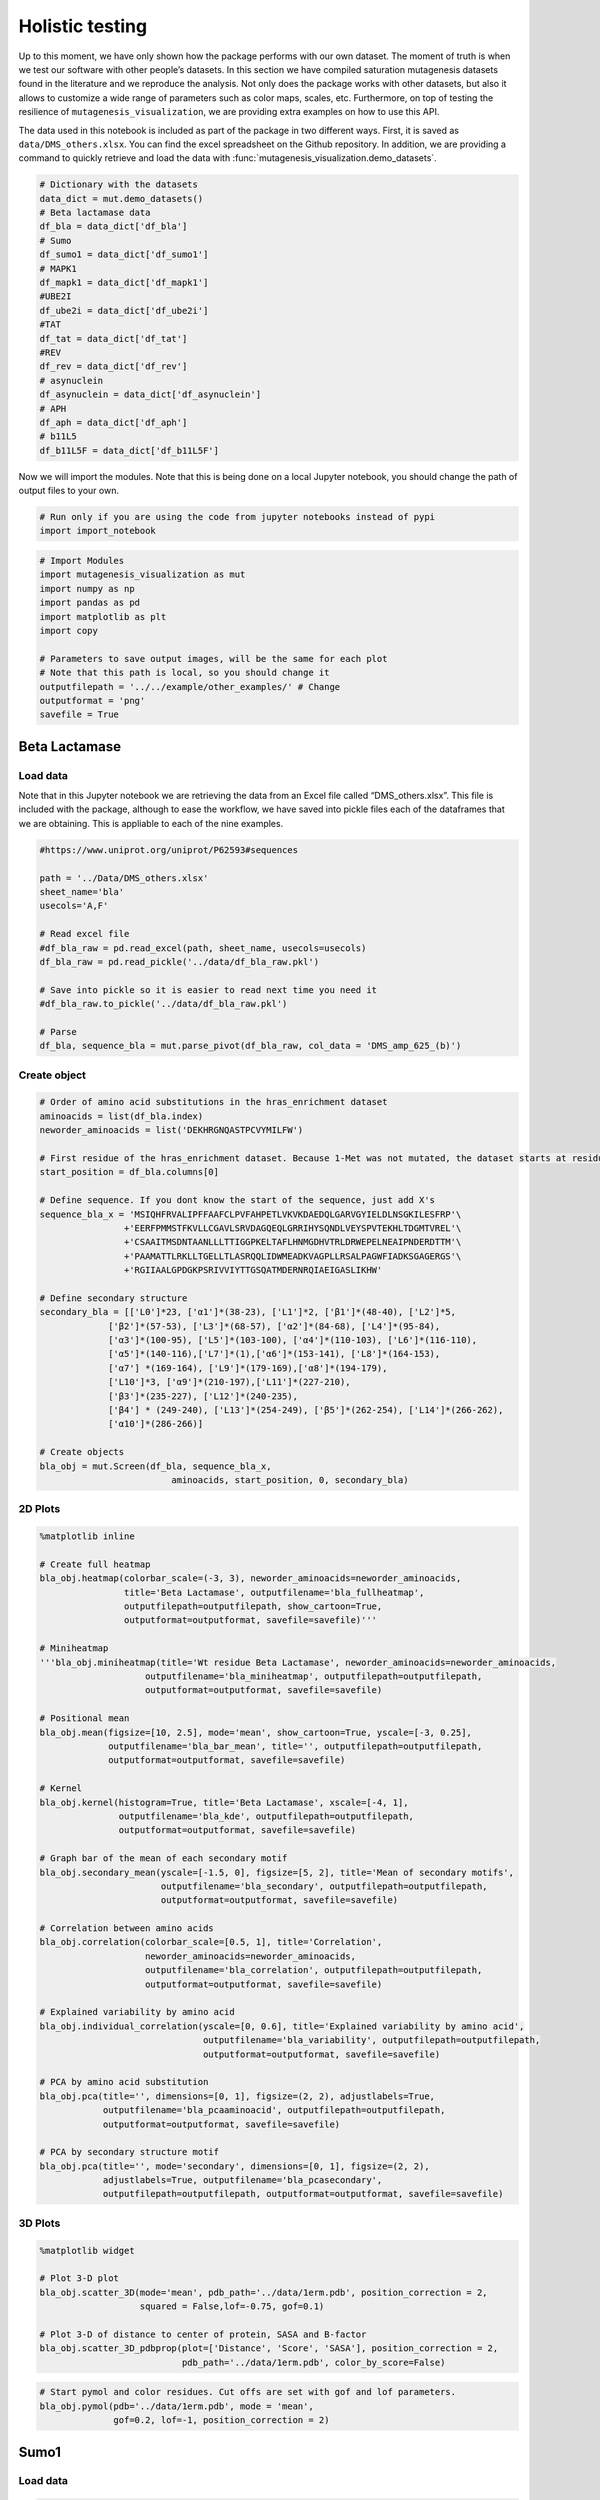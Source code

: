 Holistic testing
================

Up to this moment, we have only shown how the package performs with our
own dataset. The moment of truth is when we test our software with other
people’s datasets. In this section we have compiled saturation
mutagenesis datasets found in the literature and we reproduce the
analysis. Not only does the package works with other datasets, but also
it allows to customize a wide range of parameters such as color maps,
scales, etc. Furthermore, on top of testing the resilience of
``mutagenesis_visualization``, we are providing extra examples on how to
use this API.

The data used in this notebook is included as part of the package in two different ways. First, it is saved as ``data/DMS_others.xlsx``. You can find the excel spreadsheet on the Github repository. In addition, we are providing a command to quickly retrieve and load the data with :func:`mutagenesis_visualization.demo_datasets`.


.. code:: ipython3

    # Dictionary with the datasets
    data_dict = mut.demo_datasets()
    # Beta lactamase data
    df_bla = data_dict['df_bla']
    # Sumo
    df_sumo1 = data_dict['df_sumo1']
    # MAPK1
    df_mapk1 = data_dict['df_mapk1']
    #UBE2I
    df_ube2i = data_dict['df_ube2i']
    #TAT
    df_tat = data_dict['df_tat']
    #REV
    df_rev = data_dict['df_rev']
    # asynuclein
    df_asynuclein = data_dict['df_asynuclein']
    # APH
    df_aph = data_dict['df_aph']
    # b11L5
    df_b11L5F = data_dict['df_b11L5F']

Now we will import the modules. Note that this is being done on a local
Jupyter notebook, you should change the path of output files to your
own.

.. code:: ipython3

    # Run only if you are using the code from jupyter notebooks instead of pypi
    import import_notebook

.. code:: ipython3

    # Import Modules
    import mutagenesis_visualization as mut
    import numpy as np
    import pandas as pd
    import matplotlib as plt
    import copy
    
    # Parameters to save output images, will be the same for each plot
    # Note that this path is local, so you should change it 
    outputfilepath = '../../example/other_examples/' # Change
    outputformat = 'png'
    savefile = True

Beta Lactamase
--------------

Load data
~~~~~~~~~

Note that in this Jupyter notebook we are retrieving the data from an
Excel file called “DMS_others.xlsx”. This file is included with the
package, although to ease the workflow, we have saved into pickle files
each of the dataframes that we are obtaining. This is appliable to each
of the nine examples.

.. code:: ipython3

    #https://www.uniprot.org/uniprot/P62593#sequences
        
    path = '../Data/DMS_others.xlsx'
    sheet_name='bla'
    usecols='A,F'
    
    # Read excel file
    #df_bla_raw = pd.read_excel(path, sheet_name, usecols=usecols)
    df_bla_raw = pd.read_pickle('../data/df_bla_raw.pkl')
    
    # Save into pickle so it is easier to read next time you need it
    #df_bla_raw.to_pickle('../data/df_bla_raw.pkl')
    
    # Parse
    df_bla, sequence_bla = mut.parse_pivot(df_bla_raw, col_data = 'DMS_amp_625_(b)')
    


Create object
~~~~~~~~~~~~~

.. code:: ipython3

    # Order of amino acid substitutions in the hras_enrichment dataset
    aminoacids = list(df_bla.index)
    neworder_aminoacids = list('DEKHRGNQASTPCVYMILFW')
    
    # First residue of the hras_enrichment dataset. Because 1-Met was not mutated, the dataset starts at residue 2
    start_position = df_bla.columns[0]
    
    # Define sequence. If you dont know the start of the sequence, just add X's
    sequence_bla_x = 'MSIQHFRVALIPFFAAFCLPVFAHPETLVKVKDAEDQLGARVGYIELDLNSGKILESFRP'\
                    +'EERFPMMSTFKVLLCGAVLSRVDAGQEQLGRRIHYSQNDLVEYSPVTEKHLTDGMTVREL'\
                    +'CSAAITMSDNTAANLLLTTIGGPKELTAFLHNMGDHVTRLDRWEPELNEAIPNDERDTTM'\
                    +'PAAMATTLRKLLTGELLTLASRQQLIDWMEADKVAGPLLRSALPAGWFIADKSGAGERGS'\
                    +'RGIIAALGPDGKPSRIVVIYTTGSQATMDERNRQIAEIGASLIKHW'
    
    # Define secondary structure
    secondary_bla = [['L0']*23, ['α1']*(38-23), ['L1']*2, ['β1']*(48-40), ['L2']*5,
                 ['β2']*(57-53), ['L3']*(68-57), ['α2']*(84-68), ['L4']*(95-84),
                 ['α3']*(100-95), ['L5']*(103-100), ['α4']*(110-103), ['L6']*(116-110),
                 ['α5']*(140-116),['L7']*(1),['α6']*(153-141), ['L8']*(164-153), 
                 ['α7'] *(169-164), ['L9']*(179-169),['α8']*(194-179), 
                 ['L10']*3, ['α9']*(210-197),['L11']*(227-210), 
                 ['β3']*(235-227), ['L12']*(240-235), 
                 ['β4'] * (249-240), ['L13']*(254-249), ['β5']*(262-254), ['L14']*(266-262),
                 ['α10']*(286-266)]
    
    # Create objects
    bla_obj = mut.Screen(df_bla, sequence_bla_x,
                             aminoacids, start_position, 0, secondary_bla)

2D Plots
~~~~~~~~

.. code:: ipython3

    %matplotlib inline
    
    # Create full heatmap
    bla_obj.heatmap(colorbar_scale=(-3, 3), neworder_aminoacids=neworder_aminoacids,
                    title='Beta Lactamase', outputfilename='bla_fullheatmap',
                    outputfilepath=outputfilepath, show_cartoon=True,
                    outputformat=outputformat, savefile=savefile)'''
    
    # Miniheatmap
    '''bla_obj.miniheatmap(title='Wt residue Beta Lactamase', neworder_aminoacids=neworder_aminoacids,
                        outputfilename='bla_miniheatmap', outputfilepath=outputfilepath,
                        outputformat=outputformat, savefile=savefile)
    
    # Positional mean
    bla_obj.mean(figsize=[10, 2.5], mode='mean', show_cartoon=True, yscale=[-3, 0.25],
                 outputfilename='bla_bar_mean', title='', outputfilepath=outputfilepath,
                 outputformat=outputformat, savefile=savefile)
    
    # Kernel
    bla_obj.kernel(histogram=True, title='Beta Lactamase', xscale=[-4, 1],
                   outputfilename='bla_kde', outputfilepath=outputfilepath,
                   outputformat=outputformat, savefile=savefile)
    
    # Graph bar of the mean of each secondary motif
    bla_obj.secondary_mean(yscale=[-1.5, 0], figsize=[5, 2], title='Mean of secondary motifs',
                           outputfilename='bla_secondary', outputfilepath=outputfilepath,
                           outputformat=outputformat, savefile=savefile)
    
    # Correlation between amino acids
    bla_obj.correlation(colorbar_scale=[0.5, 1], title='Correlation',
                        neworder_aminoacids=neworder_aminoacids,
                        outputfilename='bla_correlation', outputfilepath=outputfilepath,
                        outputformat=outputformat, savefile=savefile)
    
    # Explained variability by amino acid
    bla_obj.individual_correlation(yscale=[0, 0.6], title='Explained variability by amino acid',
                                   outputfilename='bla_variability', outputfilepath=outputfilepath,
                                   outputformat=outputformat, savefile=savefile)
    
    # PCA by amino acid substitution
    bla_obj.pca(title='', dimensions=[0, 1], figsize=(2, 2), adjustlabels=True,
                outputfilename='bla_pcaaminoacid', outputfilepath=outputfilepath,
                outputformat=outputformat, savefile=savefile)
    
    # PCA by secondary structure motif
    bla_obj.pca(title='', mode='secondary', dimensions=[0, 1], figsize=(2, 2),
                adjustlabels=True, outputfilename='bla_pcasecondary',
                outputfilepath=outputfilepath, outputformat=outputformat, savefile=savefile)

.. image:: ../example/other_examples/bla_fullheatmap.png

.. image:: ../example/other_examples/bla_miniheatmap.png
   :width: 200px
   :align: center
   
.. image:: ../example/other_examples/bla_bar_mean.png
   :align: center
   
.. image:: ../example/other_examples/bla_kde.png
   :width: 240px
   :align: center

.. image:: ../example/other_examples/bla_secondary.png
   :width: 300px
   :align: center
   
.. image:: ../example/other_examples/bla_correlation.png
   :width: 250px
   :align: center
   
.. image:: ../example/other_examples/bla_variability.png
   :width: 300px
   :align: center
   
.. image:: ../example/other_examples/bla_pcaaminoacid.png
   :width: 200px

.. image:: ../example/other_examples/bla_pcasecondary.png
   :width: 200px


3D Plots
~~~~~~~~

.. code:: ipython3

    %matplotlib widget
    
    # Plot 3-D plot
    bla_obj.scatter_3D(mode='mean', pdb_path='../data/1erm.pdb', position_correction = 2,
                       squared = False,lof=-0.75, gof=0.1)
    
    # Plot 3-D of distance to center of protein, SASA and B-factor
    bla_obj.scatter_3D_pdbprop(plot=['Distance', 'Score', 'SASA'], position_correction = 2,
                               pdb_path='../data/1erm.pdb', color_by_score=False)


.. image:: ../example/other_examples/bla_3dscatter.png
   :width: 500px
   :align: center

.. image:: ../example/other_examples/bla_3dscatter_sasa.png
   :width: 500px
   :align: center


.. code:: ipython3

    # Start pymol and color residues. Cut offs are set with gof and lof parameters.
    bla_obj.pymol(pdb='../data/1erm.pdb', mode = 'mean', 
                  gof=0.2, lof=-1, position_correction = 2)


.. image:: ../example/other_examples/bla_pymol.png
   :align: center

Sumo1
-----

Load data
~~~~~~~~~

.. code:: ipython3

    #https://doi.org/10.15252/msb.20177908
    ### 2D Plots
    path = '../Data/DMS_others.xlsx'
    sheet_name='SUMO1'
    usecols='A,B'
    
    # Read excel file
    #df_sumo1_raw = pd.read_excel(path, sheet_name, usecols=usecols)
    df_sumo1_raw = pd.read_pickle('../data/df_sumo1_raw.pkl')
    
    # Save into pickle so it is easier to read next time you need it
    #df_sumo1_raw.to_pickle('../data/df_sumo1_raw.pkl')
    ### 2D Plots
    # Parse
    df_sumo1, sequence_sumo1 = mut.parse_pivot(df_sumo1_raw, col_data = 'DMS')
    


Create object
~~~~~~~~~~~~~

.. code:: ipython3

    # Order of amino acid substitutions in the hras_enrichment dataset
    aminoacids = list(df_sumo1.index)
    neworder_aminoacids = list('DEKHRGNQASTPCVYMILFW')
    
    # First residue of the hras_enrichment dataset. Because 1-Met was not mutated, the dataset starts at residue 2
    start_position = df_sumo1.columns[0]
    
    # Full sequence
    sequence_sumo1 = 'MSDQEAKPSTEDLGDKKEGEYIKLKVIGQDSSEIHFKVKMTTHLKKLKESYCQRQGVPMN'\
                        +'SLRFLFEGQRIADNHTPKELGMEEEDVIEVYQEQTGGHSTV'
    # Define secondary structure
    secondary_sumo1 = [['L0']*(20), ['β1']*(28-20), ['L1']*3, ['β2']*(39-31), ['L2']*4,
                       ['α1']*(55-43), ['L3']*(6), ['β3']*(65-61), ['L4']*(75-65), ['α2'] * (80-75),
                       ['L5']*(85-80), ['β4']*(92-85), ['L6'] * (101-92)]
    
    # Create objects
    sumo_obj = mut.Screen(df_sumo1, sequence_sumo1,
                         aminoacids, start_position, 1, secondary_sumo1)

2D Plots
~~~~~~~~

.. code:: ipython3

    %matplotlib inline
    
    # You can use your own colormap or import it from matplotlib
    colormap = copy.copy((plt.cm.get_cmap('Blues_r')))
    
    # Create full heatmap
    sumo_obj.heatmap(colorbar_scale=(-0.5, 1), neworder_aminoacids=neworder_aminoacids,
                     title='Sumo1', outputfilename='sumo_fullheatmap', colormap=colormap,
                     outputfilepath=outputfilepath, show_cartoon=True,
                     outputformat=outputformat, savefile=savefile)
    
    # Miniheatmap
    sumo_obj.miniheatmap(colorbar_scale=(0, 1), title='Wt residue Sumo1',
                         neworder_aminoacids=neworder_aminoacids, colormap=colormap,
                         outputfilename='sumo_miniheatmap', outputfilepath=outputfilepath,
                         outputformat=outputformat, savefile=savefile)
    
    # Positional mean
    sumo_obj.mean(figsize=[6, 2.5], mode='mean', show_cartoon=True, yscale=[0, 1],
                  outputfilename='sumo_bar_mean', title='', outputfilepath=outputfilepath,
                  outputformat=outputformat, savefile=savefile)
    
    # Kernel
    sumo_obj.kernel(histogram=True, title='Sumo1', xscale=[-1, 2],
                    outputfilename='sumo_kde', outputfilepath=outputfilepath,
                    outputformat=outputformat, savefile=savefile)
    
    # Graph bar of the mean of each secondary motif
    sumo_obj.secondary_mean(yscale=[0, 1], figsize=[2, 2], title='Mean of secondary motifs',
                            outputfilename='sumo_secondary', outputfilepath=outputfilepath,
                            outputformat=outputformat, savefile=savefile)
    
    # Correlation between amino acids
    sumo_obj.correlation(colorbar_scale=[0.25, 0.75], title='Correlation',
                         neworder_aminoacids=neworder_aminoacids,
                         outputfilename='sumo_correlation', outputfilepath=outputfilepath,
                         outputformat=outputformat, savefile=savefile)
    
    # Explained variability by amino acid
    sumo_obj.individual_correlation(yscale=[0, 0.6], title='Explained variability by amino acid',
                                    outputfilename='sumo_variability', outputfilepath=outputfilepath,
                                    outputformat=outputformat, savefile=savefile)
    
    # PCA by amino acid substitution
    sumo_obj.pca(title='', dimensions=[0, 1], figsize=(2, 2), adjustlabels=True,
                 outputfilename='sumo_pcaaminoacid', outputfilepath=outputfilepath,
                 outputformat=outputformat, savefile=savefile)
    
    # PCA by secondary structure motif
    sumo_obj.pca(title='', mode='secondary', dimensions=[0, 1], figsize=(2, 2),
                 adjustlabels=True, outputfilename='sumo_pcasecondary',
                 outputfilepath=outputfilepath, outputformat=outputformat, savefile=savefile)

.. image:: ../example/other_examples/sumo_fullheatmap.png

.. image:: ../example/other_examples/sumo_miniheatmap.png
   :width: 200px
   :align: center
   
.. image:: ../example/other_examples/sumo_bar_mean.png
   :width: 400px
   :align: center
   
.. image:: ../example/other_examples/sumo_kde.png
   :width: 240px
   :align: center

.. image:: ../example/other_examples/sumo_secondary.png
   :width: 300px
   :align: center
   
.. image:: ../example/other_examples/sumo_correlation.png
   :width: 250px
   :align: center
   
.. image:: ../example/other_examples/sumo_variability.png
   :width: 300px
   :align: center
   
.. image:: ../example/other_examples/sumo_pcaaminoacid.png
   :width: 200px

.. image:: ../example/other_examples/sumo_pcasecondary.png
   :width: 200px


.. code:: ipython3

    # Open pymol and color the sumo structure
    sumo_obj.pymol(pdb='../data/1a5r.pdb', mode = 'mean', gof=1, lof=0.5)


.. image:: ../example/other_examples/sumo_pymol.png
   :align: center

MAPK1
-----

Load data
~~~~~~~~~

.. code:: ipython3

    path = '../Data/DMS_others.xlsx'
    sheet_name='MAPK1'
    usecols='A,B'
    col_data = 'DMS_DOX'
    #col_data = 'DMS_VRT'
    
    # Read excel file
    #df_mapk1_raw = pd.read_excel(path, sheet_name, usecols=usecols)
    df_mapk1_raw = pd.read_pickle('../data/df_mapk1_raw.pkl')
    
    # Save into pickle so it is easier to read next time you need it
    #df_mapk1_raw.to_pickle('../data/df_mapk1_raw.pkl')
    
    # Parse
    df_mapk1, sequence_mapk1 = mut.parse_pivot(df_mapk1_raw, col_data = col_data)
    


Create object
~~~~~~~~~~~~~

.. code:: ipython3

    # Order of amino acid substitutions in the hras_enrichment dataset
    aminoacids = list(df_mapk1.index)
    neworder_aminoacids = list('DEKHRGNQASTPCVYMILFW')
    
    # First residue of the hras_enrichment dataset. Because 1-Met was not mutated, the dataset starts at residue 2
    start_position = df_mapk1.columns[0]
    
    # Full sequence
    sequence_mapk1_x = 'MAAAAAAGAGPEMVRGQVFDVGPRYTNLSYIGEGAYGMVCSAYDNVNKVRVAIK'\
                    +'KISPFEHQTYCQRTLREIKILLRFRHENIIGINDIIRAPTIEQMKDVYIVQDLMETDLYKLLKTQ'\
                    +'HLSNDHICYFLYQILRGLKYIHSANVLHRDLKPSNLLLNTTCDLKICDFGLARVADPDHDHTGFL'\
                    +'TEYVATRWYRAPEIMLNSKGYTKSIDIWSVGCILAEMLSNRPIFPGKHYLDQLNHILGILGSPSQ'\
                    +'EDLNCIINLKARNYLLSLPHKNKVPWNRLFPNADSKALDLLDKMLTFNPHKRIEVEQALAHPYLE'\
                    +'QYYDPSDEPIAEAPFKFDMELDDLPKEKLKELIFEETARFQPGYRS'
    
    # Create objects
    mapk1_obj = mut.Screen(df_mapk1, sequence_mapk1_x,
                           aminoacids, start_position, 0)

2D Plots
~~~~~~~~

.. code:: ipython3

    %matplotlib inline
    
    # Create full heatmap
    mapk1_obj.heatmap(colorbar_scale=(-2, 2), neworder_aminoacids=neworder_aminoacids,
                    title='MAPK1', outputfilename='mapk1_fullheatmap',
                    outputfilepath=outputfilepath, show_cartoon=False,
                    outputformat=outputformat, savefile=savefile)
    
    # Miniheatmap
    mapk1_obj.miniheatmap(title='Wt residue MAPK1', neworder_aminoacids=neworder_aminoacids,
                        outputfilename='mapk1_miniheatmap', outputfilepath=outputfilepath,
                        outputformat=outputformat, savefile=savefile)
    
    # Positional mean
    mapk1_obj.mean(figsize=[10, 2.5], mode='mean', show_cartoon=False, yscale=[-1, 1],
                 outputfilename='mapk1_bar_mean', title='', outputfilepath=outputfilepath,
                 outputformat=outputformat, savefile=savefile)
    
    # Kernel
    mapk1_obj.kernel(histogram=True, title='MAPK1', xscale=[-2, 2],
                   outputfilename='mapk1_kde', outputfilepath=outputfilepath,
                   outputformat=outputformat, savefile=savefile)
    
    # Correlation between amino acids
    mapk1_obj.correlation(colorbar_scale=[0.25, 0.75], title='Correlation',
                        neworder_aminoacids=neworder_aminoacids,
                        outputfilename='mapk1_correlation', outputfilepath=outputfilepath,
                        outputformat=outputformat, savefile=savefile)
    
    # Explained variability by amino acid
    mapk1_obj.individual_correlation(yscale=[0, 0.6], title='Explained variability by amino acid',
                                   outputfilename='mapk1_variability', outputfilepath=outputfilepath,
                                   outputformat=outputformat, savefile=savefile)
    
    # PCA by amino acid substitution
    mapk1_obj.pca(title='', dimensions=[0, 1], figsize=(2, 2), adjustlabels=True,
                outputfilename='mapk1_pcaaminoacid', outputfilepath=outputfilepath,
                outputformat=outputformat, savefile=savefile)
    


.. image:: ../example/other_examples/mapk1_fullheatmap.png

.. image:: ../example/other_examples/mapk1_miniheatmap.png
   :width: 200px
   :align: center
   
.. image:: ../example/other_examples/mapk1_bar_mean.png
   :width: 400px
   :align: center
   
.. image:: ../example/other_examples/mapk1_kde.png
   :width: 240px
   :align: center
   
.. image:: ../example/other_examples/mapk1_correlation.png
   :width: 250px
   :align: center
   
.. image:: ../example/other_examples/mapk1_variability.png
   :width: 300px
   :align: center
   
.. image:: ../example/other_examples/mapk1_pcaaminoacid.png
   :width: 200px
   :align: center


UBE2I
-----

Load data
~~~~~~~~~

.. code:: ipython3

    #https://doi.org/10.15252/msb.20177908
    
    path = '../Data/DMS_others.xlsx'
    sheet_name='UBE2I'
    usecols='A,B'
    col_data = 'DMS'
    
    # Read excel file
    #df_ube2i_raw = pd.read_excel(path, sheet_name, usecols=usecols)
    df_ube2i_raw = pd.read_pickle('../data/df_ube2i_raw.pkl')
    
    # Save into pickle so it is easier to read next time you need it
    #df_ube2i_raw.to_pickle('../data/df_ube2i_raw.pkl')
    
    # Parse
    df_ube2i, sequence_ube2i = mut.parse_pivot(df_ube2i_raw, col_data = col_data)
    


Create object
~~~~~~~~~~~~~

.. code:: ipython3

    # Order of amino acid substitutions in the hras_enrichment dataset
    aminoacids = list(df_ube2i.index)
    neworder_aminoacids = list('DEKHRGNQASTPCVYMILFW')
    
    # First residue of the hras_enrichment dataset. Because 1-Met was not mutated, the dataset starts at residue 2
    start_position = df_ube2i.columns[0] # Create object2i.columns[0]
    
    # Full sequence
    sequence_ube2i_x = 'MSGIALSRLAQERKAWRKDHPFGFVAVPTKNPDGTMNLMNWECAIPGKKGTP'\
                        +'WEGGLFKLRMLFKDDYPSSPPKCKFEPPLFHPNVYPSGTVCLSILEEDKDWRPAITIKQ'\
                        +'ILLGIQELLNEPNIQDPAQAEAYTIYCQNRVEYEKRVRAQAKKFAPS'
    
    # Define secondary structure
    secondary_ube2i = [['α1']*(20-1),['L1']*(24-20), ['β1']*(30-24), ['L2']*5,
                       ['β2']*(46-35), ['L3']*(56-46),['β3']*(63-56), ['L4']*(73-63),
                       ['β4']*(77-73), ['L5']*(93-77),['α2']*(98-93), ['L6']*(107-98),
                       ['α3']*(122-107), ['L7']*(129-122), ['α4']*(155-129), ['L8']*(160-155)]
        
    
    # Create objects
    ube2i_obj = mut.Screen(df_ube2i, sequence_ube2i_x,
                         aminoacids, start_position, 1, secondary_ube2i)


2D Plots
~~~~~~~~

.. code:: ipython3

    %matplotlib inline
    colormap = copy.copy((plt.cm.get_cmap('Blues_r')))
    
    # Create full heatmap
    ube2i_obj.heatmap(colorbar_scale = (0, 1), neworder_aminoacids=neworder_aminoacids,
                    title='Ube2i', outputfilename='ube2i_fullheatmap', colormap = colormap,
                    outputfilepath=outputfilepath, show_cartoon=True,
                    outputformat=outputformat, savefile=savefile)
    
    # Miniheatmap
    ube2i_obj.miniheatmap(colorbar_scale = (0, 1), title='Wt residue Ube2i', neworder_aminoacids=neworder_aminoacids,
                        outputfilename='ube2i_miniheatmap', outputfilepath=outputfilepath,
                        outputformat=outputformat, savefile=savefile,  colormap = colormap)
    
    # Positional mean
    ube2i_obj.mean(figsize=[10, 2.5], mode='mean', show_cartoon=True, yscale=[0, 2],
                 outputfilename='ube2i_bar_mean', title='', outputfilepath=outputfilepath,
                 outputformat=outputformat, savefile=savefile)
    
    # Kernel
    ube2i_obj.kernel(histogram=True, title='Ube2i', xscale=[-1, 2],
                   outputfilename='ube2i_kde', outputfilepath=outputfilepath,
                   outputformat=outputformat, savefile=savefile)
    
    # Graph bar of the mean of each secondary motif
    ube2i_obj.secondary_mean(yscale=[0, 2], figsize=[3, 2], title='Mean of secondary motifs',
                           outputfilename='ube2i_secondary', outputfilepath=outputfilepath,
                           outputformat=outputformat, savefile=savefile)
    
    # Correlation between amino acids
    ube2i_obj.correlation(colorbar_scale=[0.25, 0.75], title='Correlation',
                        neworder_aminoacids=neworder_aminoacids,
                        outputfilename='ube2i_correlation', outputfilepath=outputfilepath,
                        outputformat=outputformat, savefile=savefile)
    
    # Explained variability by amino acid
    ube2i_obj.individual_correlation(yscale=[0, 0.6], title='Explained variability by amino acid',
                                   outputfilename='ube2i_variability', outputfilepath=outputfilepath,
                                   outputformat=outputformat, savefile=savefile)
    
    # PCA by amino acid substitution
    ube2i_obj.pca(title='', dimensions=[0, 1], figsize=(2, 2), adjustlabels=True,
                outputfilename='ube2i_pcaaminoacid', outputfilepath=outputfilepath,
                outputformat=outputformat, savefile=savefile)
    
    # PCA by secondary structure motif
    ube2i_obj.pca(title='', mode='secondary', dimensions=[0, 1], figsize=(2, 2),
                adjustlabels=True, outputfilename='ube2i_pcasecondary',
                outputfilepath=outputfilepath, outputformat=outputformat, savefile=savefile)

.. image:: ../example/other_examples/ube2i_fullheatmap.png

.. image:: ../example/other_examples/ube2i_miniheatmap.png
   :width: 200px
   :align: center
   
.. image:: ../example/other_examples/ube2i_bar_mean.png
   :width: 400px
   :align: center
   
.. image:: ../example/other_examples/ube2i_kde.png
   :width: 240px
   :align: center

.. image:: ../example/other_examples/ube2i_secondary.png
   :width: 300px
   :align: center
   
.. image:: ../example/other_examples/ube2i_correlation.png
   :width: 250px
   :align: center
   
.. image:: ../example/other_examples/ube2i_variability.png
   :width: 300px
   :align: center
   
.. image:: ../example/other_examples/ube2i_pcaaminoacid.png
   :width: 200px

.. image:: ../example/other_examples/ube2i_pcasecondary.png
   :width: 200px


TAT
---

Load data
~~~~~~~~~

.. code:: ipython3

    #https://doi.org/10.1016/j.cell.2016.11.031
    
    path = '../Data/DMS_others.xlsx'
    sheet_name='TAT'
    usecols='A:V'
    col_data = 'DMS'
    #df_tat = pd.read_excel(path, sheet_name, index_col='Aminoacid',usecols=usecols).T
    df_tat = pd.read_pickle('../data/df_tat.pkl')
    
    # Save into pickle so it is easier to read next time you need it
    #df_tat.to_pickle('../data/df_tat.pkl')


Create object
~~~~~~~~~~~~~

.. code:: ipython3

    # Order of amino acid substitutions in the hras_enrichment dataset
    aminoacids = list(df_tat.index)
    neworder_aminoacids = list('DEKHRGNQASTPCVYMILFW*')
    
    # First residue of the hras_enrichment dataset. Because 1-Met was not mutated, the dataset starts at residue 2
    start_position = df_tat.columns[0]
    
    # Full sequence
    sequence_tat = 'MEPVDPRLEPWKHPGSQPKTACTNCYCKKCCFHCQVCFITKALGISYGRKKRRQRRRAHQ'\
                        +'NSQTHQASLSKQPTSQPRGDPTGPKE'
    
    # Define secondary structure
    secondary_tat = [['L1']*(8),['α1']*(13-8), ['L2']*(28-14),['α2']*(41-28),
                    ['L3']*(90-41)]
    
    tat_obj = mut.Screen(df_tat, sequence_tat,
                         aminoacids, start_position, 0, secondary_tat)


2D Plots
~~~~~~~~

.. code:: ipython3

    %matplotlib inline
    
    # Create full heatmap
    tat_obj.heatmap(colorbar_scale = (-0.75, 0.75), neworder_aminoacids=neworder_aminoacids,
                    title='TAT', outputfilename='tat_fullheatmap',
                    outputfilepath=outputfilepath, show_cartoon=True,
                    outputformat=outputformat, savefile=savefile)
    
    # Miniheatmap
    tat_obj.miniheatmap(title='Wt residue TAT', colorbar_scale = (-0.75, 0.75), neworder_aminoacids=neworder_aminoacids,
                        outputfilename='tat_miniheatmap', outputfilepath=outputfilepath,
                        outputformat=outputformat, savefile=savefile)
    
    # Positional mean
    tat_obj.mean(figsize=[6, 2.5], mode='mean', show_cartoon=True, yscale=[-0.5, 0.25],
                 outputfilename='tat_bar_mean', title='', outputfilepath=outputfilepath,
                 outputformat=outputformat, savefile=savefile)
    
    # Kernel
    tat_obj.kernel(histogram=True, title='TAT', xscale=[-1, 1],
                   outputfilename='tat_kde', outputfilepath=outputfilepath,
                   outputformat=outputformat, savefile=savefile)
    
    # Correlation between amino acids
    tat_obj.correlation(colorbar_scale=[0.25, 1], title='Correlation',
                        neworder_aminoacids=neworder_aminoacids,
                        outputfilename='tat_correlation', outputfilepath=outputfilepath,
                        outputformat=outputformat, savefile=savefile)
    
    # Explained variability by amino acid
    tat_obj.individual_correlation(yscale=[0, 0.6], title='Explained variability by amino acid',
                                   outputfilename='tat_variability', outputfilepath=outputfilepath,
                                   outputformat=outputformat, savefile=savefile)
    
    # PCA by amino acid substitution
    tat_obj.pca(title='', dimensions=[0, 1], figsize=(2, 2), adjustlabels=True,
                outputfilename='tat_pcaaminoacid', outputfilepath=outputfilepath,
                outputformat=outputformat, savefile=savefile)


.. image:: ../example/other_examples/tat_fullheatmap.png

.. image:: ../example/other_examples/tat_miniheatmap.png
   :width: 200px
   :align: center
   
.. image:: ../example/other_examples/tat_bar_mean.png
   :width: 400px
   :align: center
   
.. image:: ../example/other_examples/tat_kde.png
   :width: 240px
   :align: center
   
.. image:: ../example/other_examples/tat_correlation.png
   :width: 250px
   :align: center
   
.. image:: ../example/other_examples/tat_variability.png
   :width: 300px
   :align: center
   
.. image:: ../example/other_examples/tat_pcaaminoacid.png
   :width: 200px
   :align: center


REV
---

Load data
~~~~~~~~~

.. code:: ipython3

    #https://doi.org/10.1016/j.cell.2016.11.031
    #https://www.uniprot.org/uniprot/P69718### Load data### Load data
    
    path = '../Data/DMS_others.xlsx'
    sheet_name='REV'
    usecols='A:V'
    col_data = 'DMS'
    #df_rev = pd.read_excel(path, sheet_name, index_col='Aminoacid',usecols=usecols).T
    df_rev = pd.read_pickle('../data/df_rev.pkl')
    
    # Save into pickle so it is easier to read next time you need it
    #df_rev.to_pickle('../data/df_rev.pkl')


Create object
~~~~~~~~~~~~~

.. code:: ipython3

    # Order of amino acid substitutions in the hras_enrichment dataset
    aminoacids = list(df_rev.index)
    neworder_aminoacids = list('DEKHRGNQASTPCVYMILFW*')
    
    # First residue of the hras_enrichment dataset. Because 1-Met was not mureved, the dataset starts at residue 2
    start_position = df_rev.columns[0]
    
    # Full sequence
    sequence_rev = 'MAGRSGDSDEDLLKAVRLIKFLYQSNPPPNPEGTRQARRNRRRRWRERQRQIHSISERIL'\
                    + 'STYLGRSAEPVPLQLPPLERLTLDCNEDCGTSGTQGVGSPQILVESPTILESGAKE'
    
    # Define secondary structure
    secondary_rev = [['L1']*(8), ['α1']*(25-8), ['L2']*(33-25), ['α2']*(68-33),
                     ['L3']*(116-41)]
    
    rev_obj = mut.Screen(df_rev, sequence_rev,
                         aminoacids, start_position, 0, secondary_rev)

.. code:: ipython3

    rev_obj.heatmap(colorbar_scale = (-0.75, 0.75), show_cartoon=True,
                    neworder_aminoacids = neworder_aminoacids)

2D Plots
~~~~~~~~

.. code:: ipython3

    %matplotlib inline
    
    # Create full heatmap
    rev_obj.heatmap(colorbar_scale = (-0.75, 0.75), neworder_aminoacids=neworder_aminoacids,
                    title='REV', outputfilename='rev_fullheatmap',
                    outputfilepath=outputfilepath, show_cartoon=True,
                    outputformat=outputformat, savefile=savefile)
    
    # Miniheatmap
    rev_obj.miniheatmap(title='Wt residue REV', colorbar_scale = (-0.75, 0.75), neworder_aminoacids=neworder_aminoacids,
                        outputfilename='rev_miniheatmap', outputfilepath=outputfilepath,
                        outputformat=outputformat, savefile=savefile)
    
    # Positional mean
    rev_obj.mean(figsize=[6, 2.5], mode='mean', show_cartoon=True, yscale=[-0.5, 0.25],
                 outputfilename='rev_bar_mean', title='', outputfilepath=outputfilepath,
                 outputformat=outputformat, savefile=savefile)
    
    # Kernel
    rev_obj.kernel(histogram=True, title='REV', xscale=[-1, 1],
                   outputfilename='rev_kde', outputfilepath=outputfilepath,
                   outputformat=outputformat, savefile=savefile)
    
    # Correlation between amino acids
    rev_obj.correlation(colorbar_scale=[0.25, 1], title='Correlation',
                        neworder_aminoacids=neworder_aminoacids,
                        outputfilename='rev_correlation', outputfilepath=outputfilepath,
                        outputformat=outputformat, savefile=savefile)
    
    # Explained variability by amino acid
    rev_obj.individual_correlation(yscale=[0, 0.6], title='Explained variability by amino acid',
                                   outputfilename='rev_variability', outputfilepath=outputfilepath,
                                   outputformat=outputformat, savefile=savefile)
    
    # PCA by amino acid substitution
    rev_obj.pca(title='', dimensions=[0, 1], figsize=(2, 2), adjustlabels=True,
                outputfilename='rev_pcaaminoacid', outputfilepath=outputfilepath,
                outputformat=outputformat, savefile=savefile)


.. image:: ../example/other_examples/rev_fullheatmap.png

.. image:: ../example/other_examples/rev_miniheatmap.png
   :width: 200px
   :align: center
   
.. image:: ../example/other_examples/rev_bar_mean.png
   :width: 400px
   :align: center
   
.. image:: ../example/other_examples/rev_kde.png
   :width: 240px
   :align: center
   
.. image:: ../example/other_examples/rev_correlation.png
   :width: 250px
   :align: center
   
.. image:: ../example/other_examples/rev_variability.png
   :width: 300px
   :align: center
   
.. image:: ../example/other_examples/rev_pcaaminoacid.png
   :width: 200px
   :align: center


α-synuclein
-----------

Load data
~~~~~~~~~

.. code:: ipython3

    #https://www.uniprot.org/uniprot/P37840#sequences
    #https://doi.org/10.1038/s41589-020-0480-6
    path = '../Data/DMS_others.xlsx'
    sheet_name='a-synuclein'
    usecols='A:EK'
    #df_asynuclein = pd.read_excel(path, sheet_name, index_col='Aminoacid',usecols=usecols)
    df_asynuclein = pd.read_pickle('../data/df_asynuclein.pkl')
    
    # Save into pickle so it is easier to read next time you need it
    #df_asynuclein.to_pickle('../data/df_asynuclein.pkl')


Create object
~~~~~~~~~~~~~

.. code:: ipython3

    # Order of amino acid substitutions in the hras_enrichment dataset
    aminoacids = list(df_asynuclein.index)
    neworder_aminoacids = list('DEKHRGNQASTPCVYMILFW')
    
    # First residue of the hras_enrichment dataset. Because 1-Met was not mureved, the dataset starts at residue 2
    start_position = df_asynuclein.columns[0]
    
    # Full sequence
    sequence_asynuclein = 'MDVFMKGLSKAKEGVVAAAEKTKQGVAEAAGKTKEGVLYVGSKTKEGVVHGVATVAEKTK'\
                    + 'EQVTNVGGAVVTGVTAVAQKTVEGAGSIAAATGFVKKDQLGKNEEGAPQEGILEDMPVDP'\
                    + 'DNEAYEMPSEEGYQDYEPEA'
    
    # Define secondary structure
    secondary_asynuclein = [['L1']*(1), ['α1']*(37-1), ['L2']*(44-37), ['α2']*(92-44),
                     ['L3']*(140-92)]
    
    asynuclein_obj = mut.Screen(df_asynuclein, sequence_asynuclein,
                         aminoacids, start_position, 0, secondary_asynuclein)


2D Plots
~~~~~~~~

.. code:: ipython3

    %matplotlib inline
    
    # Create full heatmap
    asynuclein_obj.heatmap(colorbar_scale = (-0.75, 0.75), neworder_aminoacids=neworder_aminoacids,
                    title='α-synuclein', outputfilename='asynuclein_fullheatmap',
                    outputfilepath=outputfilepath, show_cartoon=True,
                    outputformat=outputformat, savefile=savefile)
    
    # Miniheatmap
    asynuclein_obj.miniheatmap(title='Wt residue α-synuclein', colorbar_scale = (-0.75, 0.75), neworder_aminoacids=neworder_aminoacids,
                        outputfilename='asynuclein_miniheatmap', outputfilepath=outputfilepath,
                        outputformat=outputformat, savefile=savefile)
    
    # Positional mean
    asynuclein_obj.mean(figsize=[6, 2.5], mode='mean', show_cartoon=True, yscale=[0, 0.5],
                 outputfilename='asynuclein_bar_mean', title='', outputfilepath=outputfilepath,
                 outputformat=outputformat, savefile=savefile)
    
    # Kernel
    asynuclein_obj.kernel(histogram=True, title='α-synuclein', xscale=[-0.75, 0.75],
                   outputfilename='asynuclein_kde', outputfilepath=outputfilepath,
                   outputformat=outputformat, savefile=savefile)
    
    # Correlation between amino acids
    asynuclein_obj.correlation(colorbar_scale=[0.5, 1], title='Correlation',
                        neworder_aminoacids=neworder_aminoacids,
                        outputfilename='asynuclein_correlation', outputfilepath=outputfilepath,
                        outputformat=outputformat, savefile=savefile)
    
    # Explained variability by amino acid
    asynuclein_obj.individual_correlation(yscale=[0, 0.6], title='Explained variability by amino acid',
                                   outputfilename='asynuclein_variability', outputfilepath=outputfilepath,
                                   outputformat=outputformat, savefile=savefile)
    
    # PCA by amino acid substitution
    asynuclein_obj.pca(title='', dimensions=[0, 1], figsize=(2, 2), adjustlabels=True,
                outputfilename='asynuclein_pcaaminoacid', outputfilepath=outputfilepath,
                outputformat=outputformat, savefile=savefile)


.. image:: ../example/other_examples/asynuclein_fullheatmap.png

.. image:: ../example/other_examples/asynuclein_miniheatmap.png
   :width: 200px
   :align: center
   
.. image:: ../example/other_examples/asynuclein_bar_mean.png
   :width: 400px
   :align: center
   
.. image:: ../example/other_examples/asynuclein_kde.png
   :width: 240px
   :align: center
   
.. image:: ../example/other_examples/asynuclein_correlation.png
   :width: 250px
   :align: center
   
.. image:: ../example/other_examples/asynuclein_variability.png
   :width: 300px
   :align: center
   
.. image:: ../example/other_examples/asynuclein_pcaaminoacid.png
   :width: 200px
   :align: center


APH(3) II
---------

Load data
~~~~~~~~~

.. code:: ipython3

    #https://doi.org/10.1093/nar/gku511
    # Data needs to be applied a np.log10
    
    path = '../Data/DMS_others.xlsx'
    sheet_name='KKA2_S3_Kan18_L1'
    usecols='A:JE'
    #df_aph = pd.read_excel(path, sheet_name, index_col='Aminoacid',usecols=usecols)
    df_aph = pd.read_pickle('../data/df_aph.pkl')
    
    # Save into pickle so it is easier to read next time you need it
    #df_aph.to_pickle('../data/df_aph.pkl')


Create object
~~~~~~~~~~~~~

.. code:: ipython3

    # Order of amino acid substitutions in the hras_enrichment dataset
    aminoacids = list(df_aph.index)
    neworder_aminoacids = list('DEKHRGNQASTPCVYMILFW')
    
    # First residue of the hras_enrichment dataset. Because 1-Met was not mureved, the dataset starts at residue 2
    start_position = df_aph.columns[0]
    
    # Full sequence
    sequence_aph = 'MIEQDGLHAGSPAAWVERLFGYDWAQQTIGCSDAAVFRLSAQGRPVLFVKTDLSGALNELQ'\
                    + 'DEAARLSWLATTGVPCAAVLDVVTEAGRDWLLLGEVPGQDLLSSHLAPAEKVSIMADAMRR'\
                    + 'LHTLDPATCPFDHQAKHRIERARTRMEAGLVDQDDLDEEHQGLAPAELFARLKARMPDGED'\
                    + 'LVVTHGDACLPNIMVENGRFSGFIDCGRLGVADRYQDIALATRDIAEELGGEWADRFLVLY'\
                    + 'GIAAPDSQRIAFYRLLDEFF'
    
    # Define secondary structure
    secondary_aph = [['L1']*(11),['α1']*(16-11),['L2']*(22-16),['β1']*(26-22),
                    ['L3']*(34-26),['β2']*(40-34),['L4']*(46-40),['β3']*(52-46),
                    ['L5']*(58-52),['α2']*(72-58),['L6']*(79-72),['β4']*(85-79),
                    ['L7']*(89-85),['β5']*(95-89),['L8']*(99-95),['β6']*(101-99),
                    ['L9']*(107-101),['α3']*(131-107),['L10']*(135-131),['α4']*(150-135),
                    ['L11']*(158-150),['α5']*(163-158),['L12']*(165-163),['α6']*(177-165),
                    ['L13']*(183-177),['β7']*(187-183),['L14']*(191-187),['α7']*(194-191),
                    ['L15']*(1),['β8']*(199-195),['L16']*(201-199),['β9']*(206-201),
                    ['L17']*(212-206),['β10']*(216-212),['α8']*(245-216),
                    ['L18']*(4),['α9']*(264-249)]
    
    aph_obj = mut.Screen(np.log10(df_aph), sequence_aph,
                         aminoacids, start_position, 0, secondary_aph)

2D Plots
~~~~~~~~

.. code:: ipython3

    %matplotlib inline
    
    colormap = copy.copy((plt.cm.get_cmap('Blues_r')))
    
    # Create full heatmap
    aph_obj.heatmap(colorbar_scale = (-0.75, 0.25), neworder_aminoacids=neworder_aminoacids,
                    title='APH', outputfilename='aph_fullheatmap',
                    outputfilepath=outputfilepath, show_cartoon=True, colormap=colormap,
                    outputformat=outputformat, savefile=savefile)
    
    # Miniheatmap
    aph_obj.miniheatmap(title='Wt residue APH', neworder_aminoacids=neworder_aminoacids,
                        outputfilename='aph_miniheatmap', outputfilepath=outputfilepath,
                        colormap=colormap, colorbar_scale = (-0.75, 0.25),
                        outputformat=outputformat, savefile=savefile)
    
    # Positional mean
    aph_obj.mean(figsize=[10, 2.5], mode='mean', show_cartoon=True, yscale=[-1.5, 0.5],
                 outputfilename='aph_bar_mean', title='', outputfilepath=outputfilepath,
                 outputformat=outputformat, savefile=savefile)
    
    # Kernel
    aph_obj.kernel(histogram=True, title='APH', xscale=[-2, 2],
                   outputfilename='aph_kde', outputfilepath=outputfilepath,
                   outputformat=outputformat, savefile=savefile)
    
    # Graph bar of the mean of each secondary motif
    aph_obj.secondary_mean(yscale=[-1, 0], figsize=[5, 2], title='Mean of secondary motifs',
                           outputfilename='aph_secondary', outputfilepath=outputfilepath,
                           outputformat=outputformat, savefile=savefile)
    
    # Correlation between amino acids
    aph_obj.correlation(colorbar_scale=[0.25, 0.75], title='Correlation',
                        neworder_aminoacids=neworder_aminoacids,
                        outputfilename='aph_correlation', outputfilepath=outputfilepath,
                        outputformat=outputformat, savefile=savefile)
    
    # Explained variability by amino acid
    aph_obj.individual_correlation(yscale=[0, 0.6], title='Explained variability by amino acid',
                                   outputfilename='aph_variability', outputfilepath=outputfilepath,
                                   outputformat=outputformat, savefile=savefile)
    
    # PCA by amino acid substitution
    aph_obj.pca(title='', dimensions=[0, 1], figsize=(2, 2), adjustlabels=True,
                outputfilename='aph_pcaaminoacid', outputfilepath=outputfilepath,
                outputformat=outputformat, savefile=savefile)
    
    # PCA by secondary structure motif
    aph_obj.pca(title='', mode='secondary', dimensions=[0, 1], figsize=(2, 2),
                adjustlabels=True, outputfilename='aph_pcasecondary',
                outputfilepath=outputfilepath, outputformat=outputformat, savefile=savefile)

.. image:: ../example/other_examples/aph_fullheatmap.png

.. image:: ../example/other_examples/aph_miniheatmap.png
   :width: 200px
   :align: center
   
.. image:: ../example/other_examples/aph_bar_mean.png
   :align: center
   
.. image:: ../example/other_examples/aph_kde.png
   :width: 240px
   :align: center

.. image:: ../example/other_examples/aph_secondary.png
   :width: 300px
   :align: center
   
.. image:: ../example/other_examples/aph_correlation.png
   :width: 250px
   :align: center
   
.. image:: ../example/other_examples/aph_variability.png
   :width: 300px
   :align: center
   
.. image:: ../example/other_examples/aph_pcaaminoacid.png
   :width: 200px

.. image:: ../example/other_examples/aph_pcasecondary.png
   :width: 200px


.. code:: ipython3

    %matplotlib widget
    
    # Plot 3-D plot
    aph_obj.scatter_3D(mode='A', pdb_path='../data/1nd4.pdb', position_correction=0,
                       squared=False, lof=-0.5, gof=0.25)
    
    # Plot 3-D of distance to center of protein, SASA and B-factor
    aph_obj.scatter_3D_pdbprop(mode='R', plot=['Distance', 'Score', 'SASA'], position_correction=0,
                               pdb_path='../data/1nd4.pdb', output_df=False,
                               color_by_score=False)

.. code:: ipython3

    # Start pymol and color residues. Cut offs are set with gof and lof parameters.
    aph_obj.pymol(pdb='../data/1nd4.pdb', mode = 'mean', 
                  gof=0.25, lof=-0.5, position_correction = 0)


.. image:: ../example/other_examples/aph_pymol.png
   :align: center

b11L5F
------

Load data
~~~~~~~~~

.. code:: ipython3

    #https://doi.org/10.5281/zenodo.1216229
    
    path = '../Data/DMS_others.xlsx'
    sheet_name='b11L5F'
    usecols='B,M'
    col_data = 'relative_tryp_stability_score'
    
    # Read excel file
    #df_b11L5F_raw = pd.read_excel(path, sheet_name, usecols=usecols)
    df_b11L5F_raw = pd.read_pickle('../data/df_b11L5F_raw.pkl')
    
    # Save into pickle so it is easier to read next time you need it
    #df_b11L5F_raw.to_pickle('../data/df_b11L5F_raw.pkl')
    
    # Parse
    df_b11L5F, sequence_b11L5F = mut.parse_pivot(df_b11L5F_raw, col_data = col_data)
    


Create object
~~~~~~~~~~~~~

.. code:: ipython3

    # Order of amino acid substitutions in the hras_enrichment dataset
    aminoacids = list(df_b11L5F.index)
    neworder_aminoacids = list('DEKHRGNQASTPVYMILFW')
    
    # Sequence
    sequence_b11L5F = 'CRAASLLPGTWQVTMTNEDGQTSQGQMHFQPRSPYTLDVKAQGTISDGRPI'\
                        +'SGKGKVTCKTPDTMDVDITYPSLGNMKVQGQVTLDSPTQFKFDVTTSDGSKVTGTLQRQE'
    
    # First residue of the hras_enrichment dataset. Because 1-Met was not mureved, the dataset starts at residue 2
    start_position = df_b11L5F.columns[0]
    
    b11L5F_obj = mut.Screen(df_b11L5F, sequence_b11L5F,
                            aminoacids, start_position, 0)

2D Plots
~~~~~~~~

.. code:: ipython3

    %matplotlib inline
    colormap = copy.copy((plt.cm.get_cmap('bwr')))
    
    # Create full heatmap
    b11L5F_obj.heatmap(neworder_aminoacids=neworder_aminoacids,
                    title='b11L5F', outputfilename='b11L5F_fullheatmap',
                    outputfilepath=outputfilepath,
                    outputformat=outputformat, savefile=savefile)
    
    # Miniheatmap
    b11L5F_obj.miniheatmap(title='Wt residue b11L5F', neworder_aminoacids=neworder_aminoacids,
                        outputfilename='b11L5F_miniheatmap', outputfilepath=outputfilepath,
                        outputformat=outputformat, savefile=savefile)
    
    # Positional mean
    b11L5F_obj.mean(figsize=[6, 2.5], mode='mean', yscale=[-1.5, 0.5],
                 outputfilename='b11L5F_bar_mean', title='', outputfilepath=outputfilepath,
                 outputformat=outputformat, savefile=savefile)
    
    # Kernel
    b11L5F_obj.kernel(histogram=True, title='b11L5F', xscale=[-2, 1],
                   outputfilename='b11L5F_kde', outputfilepath=outputfilepath,
                   outputformat=outputformat, savefile=savefile)
    
    
    # Correlation between amino acids
    b11L5F_obj.correlation(colorbar_scale=[0.25, 1], title='Correlation',
                        neworder_aminoacids=neworder_aminoacids,
                        outputfilename='b11L5F_correlation', outputfilepath=outputfilepath,
                        outputformat=outputformat, savefile=savefile)
    
    # Explained variability by amino acid
    b11L5F_obj.individual_correlation(yscale=[0, 0.6], title='Explained variability by amino acid',
                                   outputfilename='b11L5F_variability', outputfilepath=outputfilepath,
                                   outputformat=outputformat, neworder_aminoacids=neworder_aminoacids,savefile=savefile)
    
    # PCA by amino acid substitution
    b11L5F_obj.pca(title='', dimensions=[0, 1], figsize=(2, 2), adjustlabels=True,
                outputfilename='b11L5F_pcaaminoacid', outputfilepath=outputfilepath,
                outputformat=outputformat, neworder_aminoacids=neworder_aminoacids, savefile=savefile)


.. image:: ../example/other_examples/b11L5F_fullheatmap.png

.. image:: ../example/other_examples/b11L5F_miniheatmap.png
   :width: 200px
   :align: center
   
.. image:: ../example/other_examples/b11L5F_bar_mean.png
   :width: 400px
   :align: center
   
.. image:: ../example/other_examples/b11L5F_kde.png
   :width: 240px
   :align: center
   
.. image:: ../example/other_examples/b11L5F_correlation.png
   :width: 250px
   :align: center
   
.. image:: ../example/other_examples/b11L5F_variability.png
   :width: 300px
   :align: center
   
.. image:: ../example/other_examples/b11L5F_pcaaminoacid.png
   :width: 200px
   :align: center

References
----------

The raw data was extracted from published material. Here are the sources: beta lactamase [#Stiffler2015]_ , sumo1 and ube2i [#Weile2017]_ , mapk1 [#Livesey2020]_ , tat and rev [#Fernandes2016]_ , alpha-synuclein [#Newberry2020]_ , aph(3)II [#Melnikov2014]_ , b11l5f [#Dou2018]_ ).

.. [#Dou2018] Dou, J., Vorobieva, A., Sheffler, W., Doyle, L., Park, H., Bick, M., … Baker, D. (2018). De Novo Design Of A Fluorescence-Activating Β-Barrel. Zenodo. `doi:10.5281/zenodo.1216229 <https://www.nature.com/articles/s41586-018-0509-0>`_

.. [#Fernandes2016] Fernandes, J. D., Faust, T. B., Strauli, N. B., Smith, C., Crosby, D. C., Nakamura, R. L., … Frankel, A. D. (2016). Functional segregation of overlapping genes in HIV. Cell, 167(7), 1762–1773.e12. `doi:10.1016/j.cell.2016.11.031 <https://www.cell.com/cell/fulltext/S0092-8674(16)31603-8?_returnURL=https%3A%2F%2Flinkinghub.elsevier.com%2Fretrieve%2Fpii%2FS0092867416316038%3Fshowall%3Dtrue>`_


.. [#Livesey2020] Livesey, B. J., & Marsh, J. A. (2020). Using deep mutational scanning to benchmark variant effect predictors and identify disease mutations. Molecular Systems Biology, 16(7), e9380. `doi:10.15252/msb.20199380 <https://www.embopress.org/doi/full/10.15252/msb.20199380>`_


.. [#Melnikov2014] Melnikov, A., Rogov, P., Wang, L., Gnirke, A., & Mikkelsen, T. S. (2014). Comprehensive mutational scanning of a kinase in vivo reveals substrate-dependent fitness landscapes. Nucleic Acids Research, 42(14), e112. `doi:10.1093/nar/gku511 <https://academic.oup.com/nar/article/42/14/e112/1266940>`_


.. [#Newberry2020] Newberry, R. W., Leong, J. T., Chow, E. D., Kampmann, M., & DeGrado, W. F. (2020). Deep mutational scanning reveals the structural basis for α-synuclein activity. Nature Chemical Biology, 16(6), 653–659. `doi:10.1038/s41589-020-0480-6 <https://www.nature.com/articles/s41589-020-0480-6>`_


.. [#Stiffler2015] Stiffler, M. A., Hekstra, D. R., & Ranganathan, R. (2015). Evolvability as a function of purifying selection in TEM-1 β-lactamase. Cell, 160(5), 882–892. `doi:10.1016/j.cell.2015.01.035 <https://www.cell.com/cell/fulltext/S0092-8674(15)00078-1?_returnURL=https%3A%2F%2Flinkinghub.elsevier.com%2Fretrieve%2Fpii%2FS0092867415000781%3Fshowall%3Dtrue>`_


.. [#Weile2017] Weile, J., Sun, S., Cote, A. G., Knapp, J., Verby, M., Mellor, J. C., … Roth, F. P. (2017). A framework for exhaustively mapping functional missense variants. Molecular Systems Biology, 13(12), 957. `doi:10.15252/msb.20177908 <https://www.embopress.org/doi/full/10.15252/msb.20177908>`_


